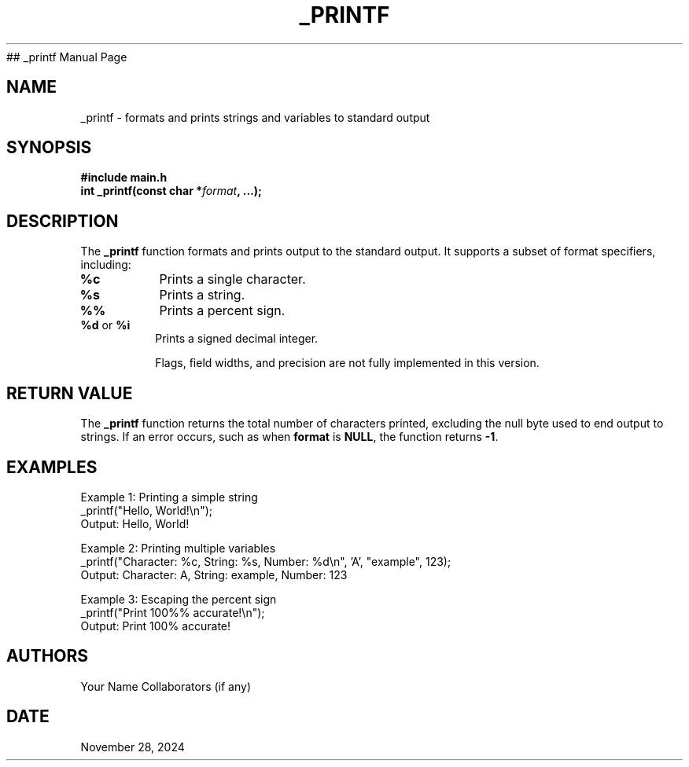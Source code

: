 ## _printf Manual Page
.\" Man page for _printf
.\" Contact: Your Name <your.email@example.com>
.\" Date: November 28, 2024
.\" Manual: Custom C Library Functions
.TH _PRINTF 3 "November 28, 2024" "Custom C Library" "_printf Manual"

.SH NAME
_printf \- formats and prints strings and variables to standard output

.SH SYNOPSIS
.nf
.B #include "main.h"
.BI "int _printf(const char *" format ", ...);"
.fi

.SH DESCRIPTION
The \fB_printf\fR function formats and prints output to the standard output. It supports a subset of format specifiers, including:

.TP
\fB%c\fR
Prints a single character.

.TP
\fB%s\fR
Prints a string.

.TP
\fB%%\fR
Prints a percent sign.

.TP
\fB%d\fR or \fB%i\fR
Prints a signed decimal integer.

Flags, field widths, and precision are not fully implemented in this version.

.SH RETURN VALUE
The \fB_printf\fR function returns the total number of characters printed, excluding the null byte used to end output to strings. If an error occurs, such as when \fBformat\fR is \fBNULL\fR, the function returns \fB-1\fR.

.SH EXAMPLES
Example 1: Printing a simple string
.EX
_printf("Hello, World!\\n");
Output: Hello, World!
.EE

Example 2: Printing multiple variables
.EX
_printf("Character: %c, String: %s, Number: %d\\n", 'A', "example", 123);
Output: Character: A, String: example, Number: 123
.EE

Example 3: Escaping the percent sign
.EX
_printf("Print 100%% accurate!\\n");
Output: Print 100% accurate!
.EE

.SH AUTHORS
Your Name
Collaborators (if any)

.SH DATE
November 28, 2024